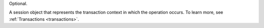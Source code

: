 Optional.

A session object that represents the transaction context in which the
operation occurs. To learn more, see :ref:`Transactions <transactions>`.
